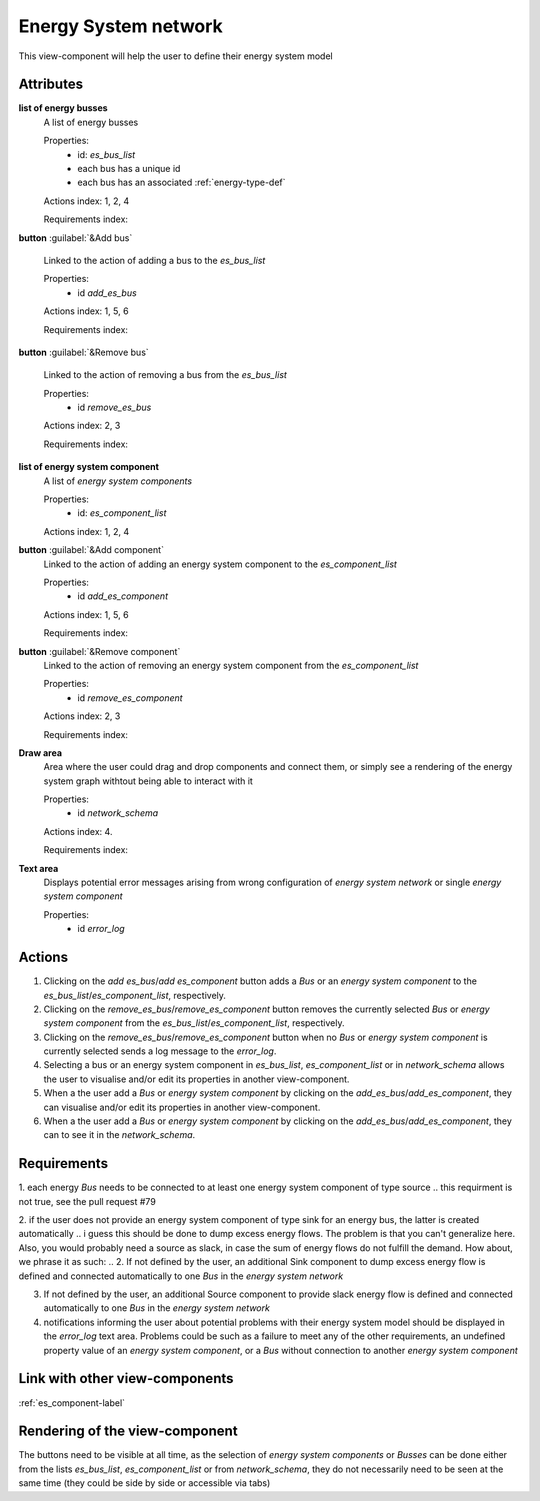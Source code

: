 Energy System network
---------------------

This view-component will help the user to define their energy system model


Attributes
^^^^^^^^^^

**list of energy busses**
    A list of energy busses
    
    Properties:
        * id: `es_bus_list`
        * each bus has a unique id
        * each bus has an associated :ref:`energy-type-def`

    Actions index: 1, 2, 4

    Requirements index:

**button** :guilabel:`&Add bus`

    Linked to the action of adding a bus to the `es_bus_list`

    Properties:
        * id `add_es_bus`

    Actions index: 1, 5, 6

    Requirements index:

**button** :guilabel:`&Remove bus`

    Linked to the action of removing a bus from the `es_bus_list`

    Properties:
        * id `remove_es_bus`

    Actions index: 2, 3

    Requirements index:

**list of energy system component**
    A list of *energy system components*
    
    Properties:
        * id: `es_component_list`
  
    Actions index: 1, 2, 4


**button** :guilabel:`&Add component`
    Linked to the action of adding an energy system component to the `es_component_list`

    Properties:
        * id `add_es_component`

    Actions index: 1, 5, 6

    Requirements index:

**button** :guilabel:`&Remove component`
    Linked to the action of removing an energy system component from the `es_component_list`

    Properties:
        * id `remove_es_component`

    Actions index: 2, 3

    Requirements index:

**Draw area**
    Area where the user could drag and drop components and connect them, or simply see a rendering
    of the energy system graph withtout being able to interact with it

    Properties:
        * id `network_schema`

    Actions index: 4.

    Requirements index:


**Text area**
    Displays potential error messages arising from wrong configuration of *energy system network* or single *energy system component*

    Properties:
        * id `error_log`


Actions
^^^^^^^

1. Clicking on the `add es_bus`/`add es_component` button adds a *Bus* or an *energy system component* to the `es_bus_list`/`es_component_list`, respectively.
2. Clicking on the `remove_es_bus`/`remove_es_component` button removes the currently selected *Bus* or *energy system component* from the `es_bus_list`/`es_component_list`, respectively.
3. Clicking on the `remove_es_bus`/`remove_es_component` button when no *Bus* or *energy system component* is currently selected sends a log message to the `error_log`.
4. Selecting a bus or an energy system component in `es_bus_list`, `es_component_list` or in `network_schema` allows the user to visualise and/or edit its properties in another view-component.
5. When a the user add a *Bus* or *energy system component* by clicking on the `add_es_bus`/`add_es_component`, they can visualise and/or edit its properties in another view-component.
6. When a the user add a *Bus* or *energy system component* by clicking on the `add_es_bus`/`add_es_component`, they can to see it in the `network_schema`.

Requirements
^^^^^^^^^^^^

1. each energy *Bus* needs to be connected to at least one energy system component of type source
.. this requirment is not true, see the pull request #79

2. if the user does not provide an energy system component of type sink for an energy bus, the latter is created automatically
.. i guess this should be done to dump excess energy flows. The problem is that you can't generalize here. Also, you would probably need a source as slack, in case the sum of energy flows do not fulfill the demand. How about, we phrase it as such: 
.. 2. If not defined by the user, an additional Sink component to dump excess energy flow is defined and connected automatically to one *Bus* in the *energy system network*

3. If not defined by the user, an additional Source component to provide slack energy flow is defined and connected automatically to one *Bus* in the *energy system network* 
4. notifications informing the user about potential problems with their energy system model should be displayed in the `error_log` text area. Problems could be such as a failure to meet any of the other requirements, an undefined property value of an *energy system component*, or a *Bus* without connection to another *energy system component*


Link with other view-components
^^^^^^^^^^^^^^^^^^^^^^^^^^^^^^^
:ref:`es_component-label`

Rendering of the view-component
^^^^^^^^^^^^^^^^^^^^^^^^^^^^^^^

The buttons need to be visible at all time, as the selection of *energy system components* or *Busses* can be done either from the lists `es_bus_list`, `es_component_list` or from `network_schema`, they do not necessarily need to be seen at the same time (they could be side by side or accessible via tabs)
